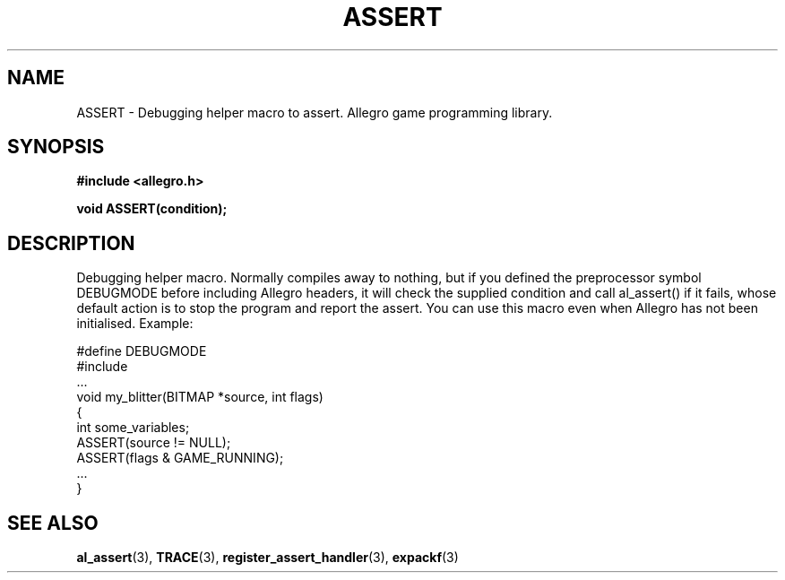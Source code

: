 .\" Generated by the Allegro makedoc utility
.TH ASSERT 3 "version 4.4.3" "Allegro" "Allegro manual"
.SH NAME
ASSERT \- Debugging helper macro to assert. Allegro game programming library.\&
.SH SYNOPSIS
.B #include <allegro.h>

.sp
.B void ASSERT(condition);
.SH DESCRIPTION
Debugging helper macro. Normally compiles away to nothing, but if you 
defined the preprocessor symbol DEBUGMODE before including Allegro headers,
it will check the supplied condition and call al_assert() if it fails,
whose default action is to stop the program and report the assert. You can
use this macro even when Allegro has not been initialised. Example:

.nf
   #define DEBUGMODE
   #include 
   ...
   void my_blitter(BITMAP *source, int flags)
   {
      int some_variables;
      ASSERT(source != NULL);
      ASSERT(flags & GAME_RUNNING);
      ...
   }
.fi

.SH SEE ALSO
.BR al_assert (3),
.BR TRACE (3),
.BR register_assert_handler (3),
.BR expackf (3)
